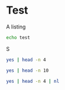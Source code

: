 
* Test

A listing

#+BEGIN_SRC sh :results output
echo test
#+END_SRC

#+RESULTS:
: test

S

#+BEGIN_SRC sh :results output
yes | head -n 4
#+END_SRC

#+RESULTS:
: y
: y
: y
: y


#+BEGIN_SRC sh :results output
yes | head -n 10
#+END_SRC

#+RESULTS:
#+begin_example
y
y
y
y
y
y
y
y
y
y
#+end_example

#+BEGIN_SRC sh
yes | head -n 4 | nl
#+END_SRC

#+RESULTS:
| 1 | y |
| 2 | y |
| 3 | y |
| 4 | y |

